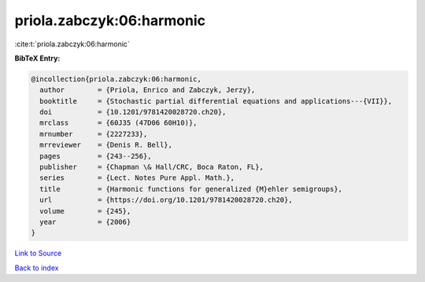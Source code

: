 priola.zabczyk:06:harmonic
==========================

:cite:t:`priola.zabczyk:06:harmonic`

**BibTeX Entry:**

.. code-block:: bibtex

   @incollection{priola.zabczyk:06:harmonic,
     author        = {Priola, Enrico and Zabczyk, Jerzy},
     booktitle     = {Stochastic partial differential equations and applications---{VII}},
     doi           = {10.1201/9781420028720.ch20},
     mrclass       = {60J35 (47D06 60H10)},
     mrnumber      = {2227233},
     mrreviewer    = {Denis R. Bell},
     pages         = {243--256},
     publisher     = {Chapman \& Hall/CRC, Boca Raton, FL},
     series        = {Lect. Notes Pure Appl. Math.},
     title         = {Harmonic functions for generalized {M}ehler semigroups},
     url           = {https://doi.org/10.1201/9781420028720.ch20},
     volume        = {245},
     year          = {2006}
   }

`Link to Source <https://doi.org/10.1201/9781420028720.ch20},>`_


`Back to index <../By-Cite-Keys.html>`_
